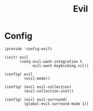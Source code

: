 #+TITLE: Evil
#+PROPERTY: header-args :tangle-relative 'dir :dir ${HOME}/.local/emacs/site-lisp

* Config
:PROPERTIES:
:header-args+: :tangle config-evil.el
:END:

#+begin_src elisp
(provide 'config-evil)

(init! evil
       (setq evil-want-integration t
             evil-want-keybinding nil))

(config! evil
         (evil-mode))

(config! (evil evil-collection)
         (evil-collection-init))

(config! (evil evil-surround)
         (global-evil-surround-mode 1))
#+end_src
